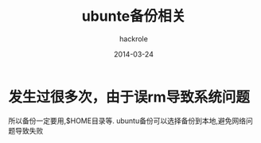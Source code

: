 #+Author: hackrole
#+Email: daipeng123456@gmail.com
#+Date: 2014-03-24
#+TITLE: ubunte备份相关


* 发生过很多次，由于误rm导致系统问题

所以备份一定要用,$HOME目录等.
ubuntu备份可以选择备份到本地,避免网络问题导致失败